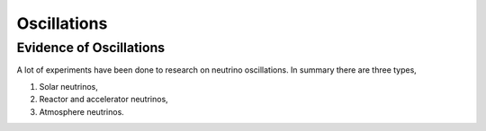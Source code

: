 Oscillations
==============


Evidence of Oscillations
---------------------------


A lot of experiments have been done to research on neutrino oscillations. In summary there are three types,

1. Solar neutrinos,
2. Reactor and accelerator neutrinos,
3. Atmosphere neutrinos.


+------------------------------------+----------------------+---------------------+
| Process                            | Experiments          | Header 3            |
+====================================+======================+=====================+
| :math:`\nu_\mu` disappearance      |  K2K                 | column 3            |
|                                    +----------------------+---------------------+
|                                    |    T2K               |                     |
|                                    +----------------------+---------------------+
|                                    |    MINOS             |                     |
|                                    +----------------------+---------------------+
|                                    |                      |                     |
+------------------------------------+----------------------+---------------------+
| :math:`\nu_\tau` appearance        |  Super-K             |                     |
|                                    +----------------------+---------------------+
|  :math:`\mu_\nu\to\mu_\tau`        |  OPERA               |                     |
|                                    +----------------------+---------------------+
|                                    |                      |                     | +------------------------------------+----------------------+---------------------+
| body row 4                         |                      |        -            |
+------------------------------------+----------------------+---------------------+
